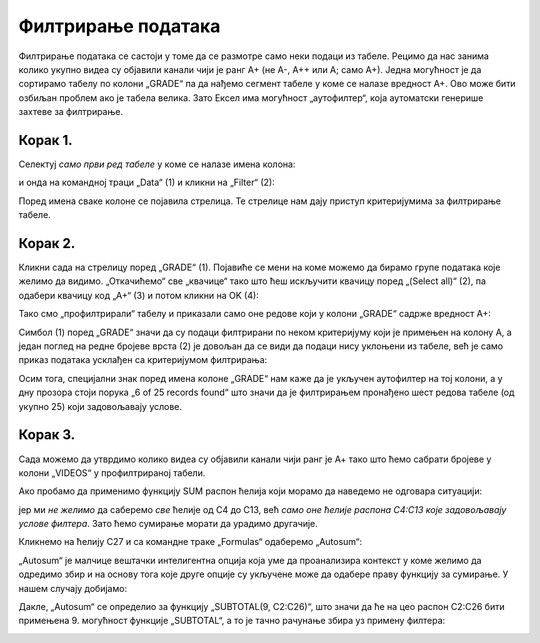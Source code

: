 Филтрирање података
==============================


Филтрирање података се састоји у томе да се размотре само неки подаци из табеле.
Рецимо да нас занима колико укупно видеа су објавили канали чији je ранг А+ (не А-, А++ или А; само А+).
Једна могућност је да сортирамо табелу по колони „GRADE“ па да нађемо сегмент табеле у коме се налазе вредност А+.
Ово може бити озбиљан проблем ако је табела велика. Зато Ексел има могућност „аутофилтер“, која аутоматски
генерише захтеве за филтрирање.

Корак 1.
-------------

Селектуј *само први ред табеле* у коме се налазе имена колона:


.. image:: ../../_images/YT8.jpg
   :width: 600px
   :align: center


и онда на командној траци „Data“ (1) и кликни на „Filter“ (2):


.. image:: ../../_images/YT9.jpg
   :width: 600px
   :align: center


Поред имена сваке колоне се појавила стрелица. Те стрелице нам дају приступ критеријумима за филтрирање табеле.

Корак 2.
-------------

Кликни сада на стрелицу поред „GRADE“ (1).
Појавиће се мени на коме можемо да бирамо групе података које желимо да видимо.
„Откачићемо“ све „квачице“  тако што ћеш искључити квачицу поред „(Select all)“ (2),
па одабери квачицу код „А+“ (3) и потом кликни на OK (4):


.. image:: ../../_images/YT11.jpg
   :width: 600px
   :align: center


Тако смо „профилтрирали“ табелу и приказали само оне редове који у колони „GRADE“ садрже вредност А+:


.. image:: ../../_images/YT12.jpg
   :width: 600px
   :align: center


.. infonote::

   Важно је напоменути да остали редови нису уклоњени из табеле.
   Они су и даље ту, само се не виде.

Симбол (1) поред „GRADE“ значи да су подаци филтрирани по неком критеријуму који је примењен на колону А,
а један поглед на редне бројеве врста (2) је довољан да се види да подаци нису уклоњени из табеле,
већ је само приказ података усклађен са критеријумом филтрирања:


.. image:: ../../_images/YT13.jpg
   :width: 600px
   :align: center


Осим тога, специјални знак поред имена колоне „GRADE“ нам каже да је укључен аутофилтер на тој колони, а у дну прозора стоји порука „6 of 25 records found“
што значи да је филтрирањем пронађено шест редова табеле (од укупно 25) који задовољавају услове.

.. Ево и кратког видеа:

   .. ytpopup:: s4yc9FYrHDo
      :width: 735
      :height: 415
      :align: center



Корак 3.
-----------------

Сада можемо да утврдимо колико видеа су објавили канали чији ранг је А+ тако што ћемо сабрати бројеве у колони „VIDEOS“ у профилтрираној табели.

Ако пробамо да применимо функцију SUM распон ћелија који морамо да наведемо не одговара ситуацији:


.. image:: ../../_images/YT14.jpg
   :width: 600px
   :align: center


јер ми *не желимо* да саберемо *све* ћелије од C4 до C13, већ *само оне ћелије распона C4:C13 које задовољавају услове филтера*. Зато ћемо сумирање морати да урадимо другачије.

Кликнемо на ћелију C27 и са командне траке „Formulas“ одаберемо „Autosum“:


.. image:: ../../_images/YT15.jpg
   :width: 600px
   :align: center


„Autosum“ је малчице вештачки интелигентна опција која уме да проанализира контекст у коме желимо да одредимо збир и на основу тога које друге опције су укључене може да одабере праву функцију за сумирање. У нашем случају добијамо:


.. image:: ../../_images/YT16.jpg
   :width: 600px
   :align: center


Дакле, „Autosum“ се определио за функцију „SUBTOTAL(9, C2:C26)“, што значи да ће на цео распон C2:C26 бити примењена 9. могућност функције „SUBTOTAL“, а то је тачно рачунање збира уз примену филтера:


.. image:: ../../_images/YT17.jpg
   :width: 600px
   :align: center

.. Ево и кратког видеа:

   .. ytpopup:: afTS-kOA-uc
      :width: 735
      :height: 415
      :align: center

